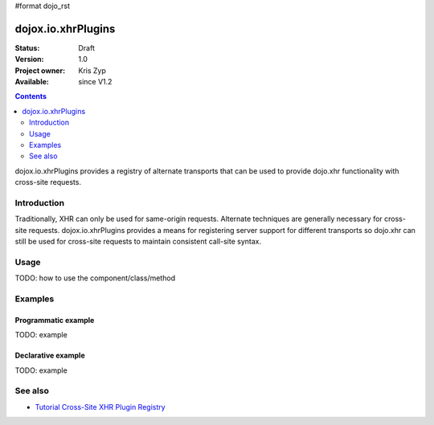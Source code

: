 #format dojo_rst

dojox.io.xhrPlugins
===================

:Status: Draft
:Version: 1.0
:Project owner: Kris Zyp
:Available: since V1.2

.. contents::
   :depth: 2

dojox.io.xhrPlugins provides a registry of alternate transports that can be used to provide dojo.xhr functionality with cross-site requests.


============
Introduction
============

Traditionally, XHR can only be used for same-origin requests. Alternate techniques are generally necessary for cross-site requests. dojox.io.xhrPlugins provides a means for registering server support for different transports so dojo.xhr can still be used for cross-site requests to maintain consistent call-site syntax.


=====
Usage
=====

TODO: how to use the component/class/method

.. code-block :: javascript
 :linenos:

 <script type="text/javascript">
   // your code
 </script>



========
Examples
========

Programmatic example
--------------------

TODO: example

Declarative example
-------------------

TODO: example


========
See also
========

* `Tutorial Cross-Site XHR Plugin Registry <http://www.sitepen.com/blog/2008/07/31/cross-site-xhr-plugin-registry/>`_
